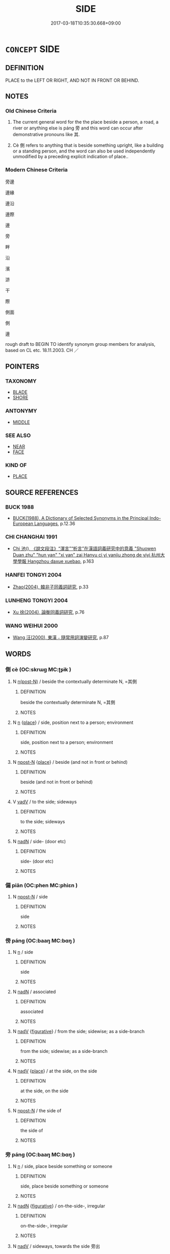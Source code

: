 # -*- mode: mandoku-tls-view -*-
#+TITLE: SIDE
#+DATE: 2017-03-18T10:35:30.668+09:00        
#+STARTUP: content
* =CONCEPT= SIDE
:PROPERTIES:
:CUSTOM_ID: uuid-d1f0564b-6c21-4761-8dbe-c1246dbc7878
:SYNONYM+:  EDGE
:SYNONYM+:  BORDER
:SYNONYM+:  VERGE
:SYNONYM+:  BOUNDARY
:SYNONYM+:  MARGIN
:SYNONYM+:  FRINGE(S)
:SYNONYM+:  FLANK
:SYNONYM+:  BANK
:SYNONYM+:  PERIMETER
:SYNONYM+:  EXTREMITY
:SYNONYM+:  PERIPHERY
:SYNONYM+:  (OUTER) LIMIT
:SYNONYM+:  LIMITS
:SYNONYM+:  BOUNDS
:SYNONYM+:  LITERARY MARGE
:SYNONYM+:  BOURN
:TR_ZH: 旁邊
:END:
** DEFINITION

PLACE to the LEFT OR RIGHT, AND NOT IN FRONT OR BEHIND.

** NOTES

*** Old Chinese Criteria
1. The current general word for the the place beside a person, a road, a river or anything else is páng 旁 and this word can occur after demonstrative pronouns like 其.

2. Cè 側 refers to anything that is beside something upright, like a building or a standing person, and the word can also be used independently unmodified by a preceding explicit indication of place..

*** Modern Chinese Criteria
旁邊

邊緣

邊沿

邊際

邊

旁

畔

沿

濱

滸

干

際

側面

側

邊

rough draft to BEGIN TO identify synonym group members for analysis, based on CL etc. 18.11.2003. CH ／

** POINTERS
*** TAXONOMY
 - [[tls:concept:BLADE][BLADE]]
 - [[tls:concept:SHORE][SHORE]]

*** ANTONYMY
 - [[tls:concept:MIDDLE][MIDDLE]]

*** SEE ALSO
 - [[tls:concept:NEAR][NEAR]]
 - [[tls:concept:FACE][FACE]]

*** KIND OF
 - [[tls:concept:PLACE][PLACE]]

** SOURCE REFERENCES
*** BUCK 1988
 - [[cite:BUCK-1988][BUCK(1988), A Dictionary of Selected Synonyms in the Principal Indo-European Languages]], p.12.36

*** CHI CHANGHAI 1991
 - [[cite:CHI-CHANGHAI-1991][Chi 池(), 《說文段注》“渾言”“析言”在漢語詞義研究中的意義 "Shuowen Duan zhu" "hun yan" "xi yan" zai Hanyu ci yi yanjiu zhong de yiyi 杭州大學學報 Hangzhou daxue xuebao]], p.163

*** HANFEI TONGYI 2004
 - [[cite:HANFEI-TONGYI-2004][Zhao(2004), 韓非子同義詞研究]], p.33

*** LUNHENG TONGYI 2004
 - [[cite:LUNHENG-TONGYI-2004][Xu 徐(2004), 論衡同義詞研究]], p.76

*** WANG WEIHUI 2000
 - [[cite:WANG-WEIHUI-2000][Wang 汪(2000), 東漢﹣隨常用詞演變研究]], p.87

** WORDS
   :PROPERTIES:
   :VISIBILITY: children
   :END:
*** 側 cè (OC:skrɯɡ MC:ʈʂɨk )
:PROPERTIES:
:CUSTOM_ID: uuid-d53f8755-3247-4e57-9cf4-8a7bc6f4f6c8
:Char+: 側(9,9/11) 
:GY_IDS+: uuid-fd7d0e25-fd3a-4fea-9d7d-597f13ae5f1a
:PY+: cè     
:OC+: skrɯɡ     
:MC+: ʈʂɨk     
:END: 
**** N [[tls:syn-func::#uuid-3f430d08-15bf-43c3-bfa9-c41e445dfc2f][n(post-N)]] / beside the contextually determinate N, =其側
:PROPERTIES:
:CUSTOM_ID: uuid-228f4508-d5f9-4ead-948a-d3f74262cf47
:END:
****** DEFINITION

beside the contextually determinate N, =其側

****** NOTES

**** N [[tls:syn-func::#uuid-8717712d-14a4-4ae2-be7a-6e18e61d929b][n]] {[[tls:sem-feat::#uuid-8f360c6f-89f6-4bc5-a698-5433c407d3b2][place]]} / side, position next to a person; environment
:PROPERTIES:
:CUSTOM_ID: uuid-f4d1751d-5279-486f-8fa7-296de0f8551a
:WARRING-STATES-CURRENCY: 5
:END:
****** DEFINITION

side, position next to a person; environment

****** NOTES

**** N [[tls:syn-func::#uuid-9fda0181-1777-4402-a30f-1a136ab5fde1][npost-N]] {[[tls:sem-feat::#uuid-8f360c6f-89f6-4bc5-a698-5433c407d3b2][place]]} / beside (and not in front or behind)
:PROPERTIES:
:CUSTOM_ID: uuid-d0bb3e79-1066-4539-97bd-afe324dd57f8
:WARRING-STATES-CURRENCY: 3
:END:
****** DEFINITION

beside (and not in front or behind)

****** NOTES

**** V [[tls:syn-func::#uuid-2a0ded86-3b04-4488-bb7a-3efccfa35844][vadV]] / to the side; sideways
:PROPERTIES:
:CUSTOM_ID: uuid-d557f5a9-f4a9-4545-a91f-4d8d709afc5b
:END:
****** DEFINITION

to the side; sideways

****** NOTES

**** N [[tls:syn-func::#uuid-516d3836-3a0b-4fbc-b996-071cc48ba53d][nadN]] / side- (door etc)
:PROPERTIES:
:CUSTOM_ID: uuid-1b915868-b13f-4103-a475-ce8fe2144ee0
:END:
****** DEFINITION

side- (door etc)

****** NOTES

*** 偏 piān (OC:phen MC:phiɛn )
:PROPERTIES:
:CUSTOM_ID: uuid-c8520bcb-5500-4ef1-9725-70c677d4b7f6
:Char+: 偏(9,9/11) 
:GY_IDS+: uuid-4e058984-bc21-4be9-a8f3-15cf02946365
:PY+: piān     
:OC+: phen     
:MC+: phiɛn     
:END: 
**** N [[tls:syn-func::#uuid-9fda0181-1777-4402-a30f-1a136ab5fde1][npost-N]] / side
:PROPERTIES:
:CUSTOM_ID: uuid-15b2849e-0798-4172-ae7a-31ce25367f45
:END:
****** DEFINITION

side

****** NOTES

*** 傍 páng (OC:baaŋ MC:bɑŋ )
:PROPERTIES:
:CUSTOM_ID: uuid-21dc4574-a42e-441a-a4cd-e40cbbf622e3
:Char+: 傍(9,10/12) 
:GY_IDS+: uuid-0d62a3fc-a081-4a30-97c7-1c0ac773de17
:PY+: páng     
:OC+: baaŋ     
:MC+: bɑŋ     
:END: 
**** N [[tls:syn-func::#uuid-8717712d-14a4-4ae2-be7a-6e18e61d929b][n]] / side
:PROPERTIES:
:CUSTOM_ID: uuid-4d30485c-501c-46e5-8eea-338bccd54115
:END:
****** DEFINITION

side

****** NOTES

**** N [[tls:syn-func::#uuid-516d3836-3a0b-4fbc-b996-071cc48ba53d][nadN]] / associated
:PROPERTIES:
:CUSTOM_ID: uuid-53db5216-00a5-4e1b-9950-9907b8549dc0
:END:
****** DEFINITION

associated

****** NOTES

**** N [[tls:syn-func::#uuid-91666c59-4a69-460f-8cd3-9ddbff370ae5][nadV]] {[[tls:sem-feat::#uuid-2e48851c-928e-40f0-ae0d-2bf3eafeaa17][figurative]]} / from the side; sidewise; as a side-branch
:PROPERTIES:
:CUSTOM_ID: uuid-bcff9097-8706-49e6-a919-5ef0c47b47de
:END:
****** DEFINITION

from the side; sidewise; as a side-branch

****** NOTES

**** N [[tls:syn-func::#uuid-91666c59-4a69-460f-8cd3-9ddbff370ae5][nadV]] {[[tls:sem-feat::#uuid-8f360c6f-89f6-4bc5-a698-5433c407d3b2][place]]} / at the side, on the side
:PROPERTIES:
:CUSTOM_ID: uuid-600a61ce-4ff7-45d8-be6b-c11395d14493
:END:
****** DEFINITION

at the side, on the side

****** NOTES

**** N [[tls:syn-func::#uuid-9fda0181-1777-4402-a30f-1a136ab5fde1][npost-N]] / the side of
:PROPERTIES:
:CUSTOM_ID: uuid-a188df93-c6ab-4a87-ab55-21895fed823f
:END:
****** DEFINITION

the side of

****** NOTES

*** 旁 páng (OC:baaŋ MC:bɑŋ )
:PROPERTIES:
:CUSTOM_ID: uuid-8d02943d-f9a6-49b5-bce6-f950ccce9b89
:Char+: 旁(70,6/10) 
:GY_IDS+: uuid-74bbdfc2-d751-4301-9ffa-8a9363cd8930
:PY+: páng     
:OC+: baaŋ     
:MC+: bɑŋ     
:END: 
**** N [[tls:syn-func::#uuid-8717712d-14a4-4ae2-be7a-6e18e61d929b][n]] / side, place beside something or someone
:PROPERTIES:
:CUSTOM_ID: uuid-4f727d9c-59a7-4625-975d-6b9764329bda
:WARRING-STATES-CURRENCY: 3
:END:
****** DEFINITION

side, place beside something or someone

****** NOTES

**** N [[tls:syn-func::#uuid-516d3836-3a0b-4fbc-b996-071cc48ba53d][nadN]] {[[tls:sem-feat::#uuid-2e48851c-928e-40f0-ae0d-2bf3eafeaa17][figurative]]} / on-the-side-, irregular
:PROPERTIES:
:CUSTOM_ID: uuid-adc72eaf-5229-41ab-a33e-094fa5966065
:WARRING-STATES-CURRENCY: 3
:END:
****** DEFINITION

on-the-side-, irregular

****** NOTES

**** N [[tls:syn-func::#uuid-91666c59-4a69-460f-8cd3-9ddbff370ae5][nadV]] / sideways, towards the side 旁出
:PROPERTIES:
:CUSTOM_ID: uuid-683d0826-a146-48da-a87d-432dc3e99354
:WARRING-STATES-CURRENCY: 3
:END:
****** DEFINITION

sideways, towards the side 旁出

****** NOTES

**** N [[tls:syn-func::#uuid-9fda0181-1777-4402-a30f-1a136ab5fde1][npost-N]] / side (of a road, roadside); one's side 身邊
:PROPERTIES:
:CUSTOM_ID: uuid-b9f2e603-11ef-4003-b0a5-9f5b309736f1
:END:
****** DEFINITION

side (of a road, roadside); one's side 身邊

****** NOTES

*** 樊 fán (OC:ban MC:bi̯ɐn )
:PROPERTIES:
:CUSTOM_ID: uuid-baa1a165-8a76-493d-a842-7fec1bbaa3e1
:Char+: 樊(75,11/15) 
:GY_IDS+: uuid-24d52510-cc71-4e20-8ee2-919323a8eede
:PY+: fán     
:OC+: ban     
:MC+: bi̯ɐn     
:END: 
**** N [[tls:syn-func::#uuid-9fda0181-1777-4402-a30f-1a136ab5fde1][npost-N]] / side ZHUANG: 山樊 "the side of the mountain"
:PROPERTIES:
:CUSTOM_ID: uuid-dd6f84d9-87db-4b05-90a7-93791dac871d
:WARRING-STATES-CURRENCY: 3
:END:
****** DEFINITION

side ZHUANG: 山樊 "the side of the mountain"

****** NOTES

*** 畔 pàn (OC:baans MC:bʷɑn )
:PROPERTIES:
:CUSTOM_ID: uuid-b40e2129-45a9-4539-ae2d-ecc5c054315e
:Char+: 畔(102,5/10) 
:GY_IDS+: uuid-3b25b844-2c4a-4267-9fa7-2ada7cd2c40c
:PY+: pàn     
:OC+: baans     
:MC+: bʷɑn     
:END: 
**** N [[tls:syn-func::#uuid-8717712d-14a4-4ae2-be7a-6e18e61d929b][n]] / side (of a building, etc.)
:PROPERTIES:
:CUSTOM_ID: uuid-45e5bf92-38f1-41f3-ab4b-f7b63df0868d
:END:
****** DEFINITION

side (of a building, etc.)

****** NOTES

*** 腰 yāo (OC:qew MC:ʔiɛu )
:PROPERTIES:
:CUSTOM_ID: uuid-1ab4fe2e-fd3b-4349-a816-9a74b048868d
:Char+: 腰(130,9/13) 
:GY_IDS+: uuid-2856f44a-3387-483f-a785-379fb7b4b512
:PY+: yāo     
:OC+: qew     
:MC+: ʔiɛu     
:END: 
**** N [[tls:syn-func::#uuid-8717712d-14a4-4ae2-be7a-6e18e61d929b][n]] / waist > side   山腰
:PROPERTIES:
:CUSTOM_ID: uuid-4fe4aa84-9b01-4a66-82d1-78706eb97344
:END:
****** DEFINITION

waist > side   山腰

****** NOTES

*** 邊 biān (OC:peen MC:pen )
:PROPERTIES:
:CUSTOM_ID: uuid-585d9c74-b551-4f93-9643-4811b62a9d1b
:Char+: 邊(162,15/19) 
:GY_IDS+: uuid-4ba23c56-2083-4774-ba8d-4136116a4041
:PY+: biān     
:OC+: peen     
:MC+: pen     
:END: 
**** N [[tls:syn-func::#uuid-9fda0181-1777-4402-a30f-1a136ab5fde1][npost-N]] / the place where N is;  the side of N, next to N, direction of N
:PROPERTIES:
:CUSTOM_ID: uuid-8a33b045-3862-4d7c-8e35-1fa3f0aac4f4
:END:
****** DEFINITION

the place where N is;  the side of N, next to N, direction of N

****** NOTES

*** 面 miàn (OC:mens MC:miɛn )
:PROPERTIES:
:CUSTOM_ID: uuid-a9fb5521-5965-48ff-8bd5-b0148fc6d8cd
:Char+: 面(176,0/9) 
:GY_IDS+: uuid-f71d44f1-688e-4978-9000-0fc589c996aa
:PY+: miàn     
:OC+: mens     
:MC+: miɛn     
:END: 
**** N [[tls:syn-func::#uuid-8717712d-14a4-4ae2-be7a-6e18e61d929b][n]] / side
:PROPERTIES:
:CUSTOM_ID: uuid-37926206-66e9-4b79-ae42-e8ef65680edd
:END:
****** DEFINITION

side

****** NOTES

*** 左右 zuǒyòu (OC:skaalʔ ɢʷɯʔ MC:tsɑ ɦɨu )
:PROPERTIES:
:CUSTOM_ID: uuid-95ea89a5-af52-4a52-9e3a-1b005cddd024
:Char+: 左(48,2/5) 右(30,2/5) 
:GY_IDS+: uuid-17092982-8b1e-4e2b-9784-01c4b031a392 uuid-fb971851-9c85-4611-ba43-1712c1eade82
:PY+: zuǒ yòu    
:OC+: skaalʔ ɢʷɯʔ    
:MC+: tsɑ ɦɨu    
:END: 
**** N [[tls:syn-func::#uuid-7ff85022-daa6-4ec8-892f-23641dce0f0f][NPpost-N]] / side
:PROPERTIES:
:CUSTOM_ID: uuid-fca6c77d-b07e-47fc-ab95-e62c682b4c43
:END:
****** DEFINITION

side

****** NOTES

*** 旁邊 pángbiān (OC:baaŋ peen MC:bɑŋ pen )
:PROPERTIES:
:CUSTOM_ID: uuid-95345b87-5d8c-49d9-b164-908424004fe6
:Char+: 旁(70,6/10) 邊(162,15/19) 
:GY_IDS+: uuid-74bbdfc2-d751-4301-9ffa-8a9363cd8930 uuid-4ba23c56-2083-4774-ba8d-4136116a4041
:PY+: páng biān    
:OC+: baaŋ peen    
:MC+: bɑŋ pen    
:END: 
**** N [[tls:syn-func::#uuid-e2ece349-6f09-49f0-be4e-7b7c66094e6f][NP(post-N)]] / side of the contextually determinate N
:PROPERTIES:
:CUSTOM_ID: uuid-5b398002-ecb7-47e7-b053-33b1d5e71919
:END:
****** DEFINITION

side of the contextually determinate N

****** NOTES

** BIBLIOGRAPHY
bibliography:../core/tlsbib.bib
